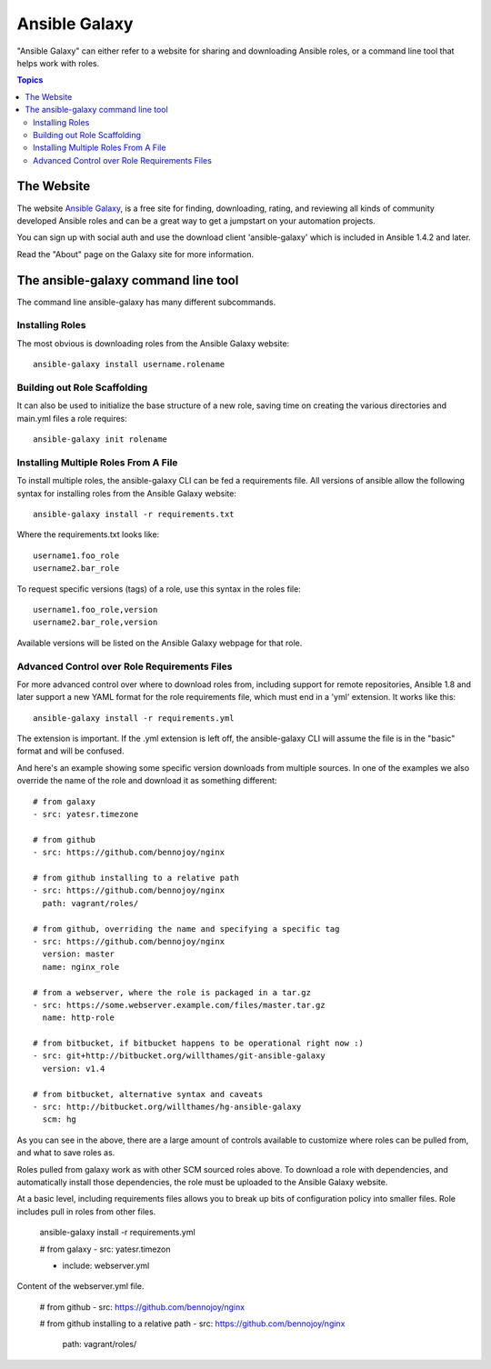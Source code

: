 Ansible Galaxy
++++++++++++++

"Ansible Galaxy" can either refer to a website for sharing and downloading Ansible roles, or a command line tool that helps work with roles.

.. contents:: Topics

The Website
```````````

The website `Ansible Galaxy <http://galaxy.ansible.com>`_, is a free site for finding, downloading, rating, and reviewing all kinds of community developed Ansible roles and can be a great way to get a jumpstart on your automation projects.

You can sign up with social auth and use the download client 'ansible-galaxy' which is included in Ansible 1.4.2 and later.

Read the "About" page on the Galaxy site for more information.

The ansible-galaxy command line tool
````````````````````````````````````

The command line ansible-galaxy has many different subcommands.

Installing Roles
----------------

The most obvious is downloading roles from the Ansible Galaxy website::

   ansible-galaxy install username.rolename

Building out Role Scaffolding
-----------------------------

It can also be used to initialize the base structure of a new role, saving time on creating the various directories and main.yml files a role requires::

   ansible-galaxy init rolename

Installing Multiple Roles From A File
-------------------------------------

To install multiple roles, the ansible-galaxy CLI can be fed a requirements file.  All versions of ansible allow the following syntax for installing roles from the Ansible Galaxy website::

   ansible-galaxy install -r requirements.txt

Where the requirements.txt looks like::

   username1.foo_role
   username2.bar_role

To request specific versions (tags) of a role, use this syntax in the roles file::

   username1.foo_role,version
   username2.bar_role,version

Available versions will be listed on the Ansible Galaxy webpage for that role.

Advanced Control over Role Requirements Files
---------------------------------------------

For more advanced control over where to download roles from, including support for remote repositories, Ansible 1.8 and later support a new YAML format for the role requirements file, which must end in a 'yml' extension.  It works like this::

    ansible-galaxy install -r requirements.yml

The extension is important. If the .yml extension is left off, the ansible-galaxy CLI will assume the file is in the "basic" format and will be confused.

And here's an example showing some specific version downloads from multiple sources.  In one of the examples we also override the name of the role and download it as something different::

    # from galaxy
    - src: yatesr.timezone

    # from github
    - src: https://github.com/bennojoy/nginx

    # from github installing to a relative path
    - src: https://github.com/bennojoy/nginx
      path: vagrant/roles/

    # from github, overriding the name and specifying a specific tag
    - src: https://github.com/bennojoy/nginx
      version: master
      name: nginx_role

    # from a webserver, where the role is packaged in a tar.gz
    - src: https://some.webserver.example.com/files/master.tar.gz
      name: http-role

    # from bitbucket, if bitbucket happens to be operational right now :)
    - src: git+http://bitbucket.org/willthames/git-ansible-galaxy
      version: v1.4

    # from bitbucket, alternative syntax and caveats
    - src: http://bitbucket.org/willthames/hg-ansible-galaxy
      scm: hg

As you can see in the above, there are a large amount of controls available
to customize where roles can be pulled from, and what to save roles as.

Roles pulled from galaxy work as with other SCM sourced roles above. To download a role with dependencies, and automatically install those dependencies, the role must be uploaded to the Ansible Galaxy website.

At a basic level, including requirements files allows you to break up bits of configuration policy into smaller files. Role includes pull in roles from other files.

    ansible-galaxy install -r requirements.yml

    # from galaxy
    - src: yatesr.timezon

    - include: webserver.yml


Content of the webserver.yml file.

    # from github
    - src: https://github.com/bennojoy/nginx

    # from github installing to a relative path
    - src: https://github.com/bennojoy/nginx
      path: vagrant/roles/


.. seealso::

   :doc:`playbooks_roles`
       All about ansible roles
   `Mailing List <http://groups.google.com/group/ansible-project>`_
       Questions? Help? Ideas?  Stop by the list on Google Groups
   `irc.freenode.net <http://irc.freenode.net>`_
       #ansible IRC chat channel

